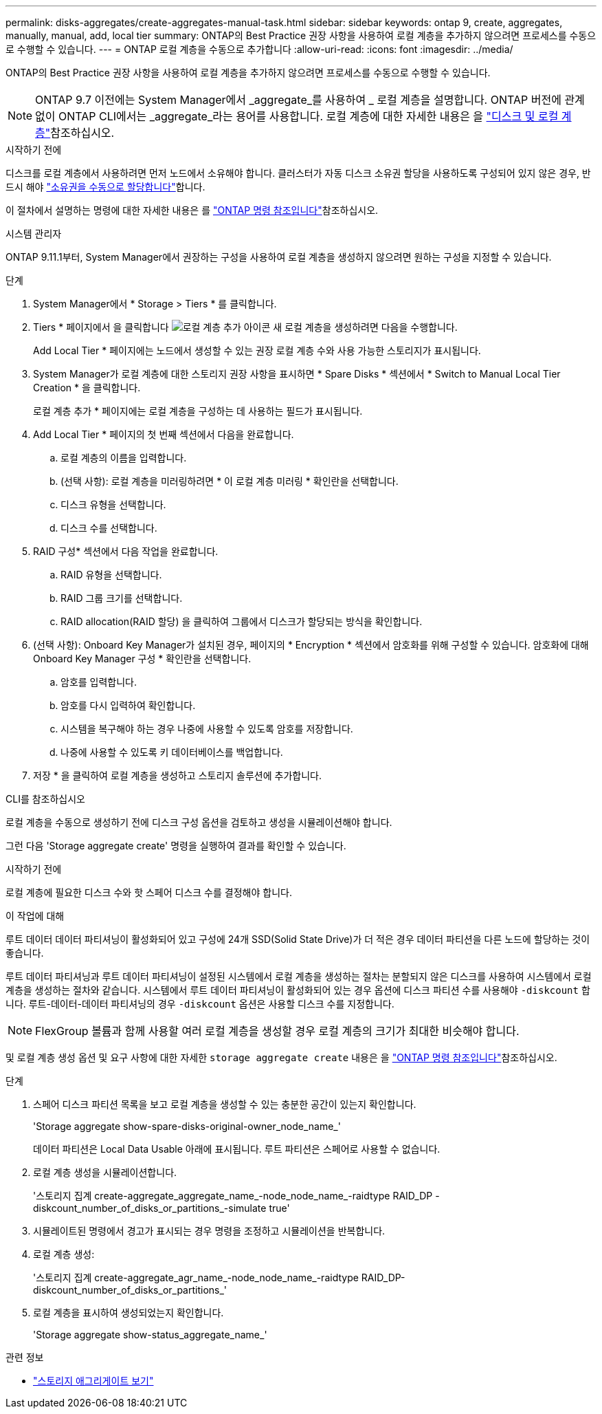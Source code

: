 ---
permalink: disks-aggregates/create-aggregates-manual-task.html 
sidebar: sidebar 
keywords: ontap 9, create, aggregates, manually, manual, add, local tier 
summary: ONTAP의 Best Practice 권장 사항을 사용하여 로컬 계층을 추가하지 않으려면 프로세스를 수동으로 수행할 수 있습니다. 
---
= ONTAP 로컬 계층을 수동으로 추가합니다
:allow-uri-read: 
:icons: font
:imagesdir: ../media/


[role="lead"]
ONTAP의 Best Practice 권장 사항을 사용하여 로컬 계층을 추가하지 않으려면 프로세스를 수동으로 수행할 수 있습니다.


NOTE: ONTAP 9.7 이전에는 System Manager에서 _aggregate_를 사용하여 _ 로컬 계층을 설명합니다. ONTAP 버전에 관계없이 ONTAP CLI에서는 _aggregate_라는 용어를 사용합니다. 로컬 계층에 대한 자세한 내용은 을 link:../disks-aggregates/index.html["디스크 및 로컬 계층"]참조하십시오.

.시작하기 전에
디스크를 로컬 계층에서 사용하려면 먼저 노드에서 소유해야 합니다. 클러스터가 자동 디스크 소유권 할당을 사용하도록 구성되어 있지 않은 경우, 반드시 해야 link:manual-assign-disks-ownership-prep-task.html["소유권을 수동으로 할당합니다"]합니다.

이 절차에서 설명하는 명령에 대한 자세한 내용은 를 link:https://docs.netapp.com/us-en/ontap-cli/["ONTAP 명령 참조입니다"^]참조하십시오.

[role="tabbed-block"]
====
.시스템 관리자
--
ONTAP 9.11.1부터, System Manager에서 권장하는 구성을 사용하여 로컬 계층을 생성하지 않으려면 원하는 구성을 지정할 수 있습니다.

.단계
. System Manager에서 * Storage > Tiers * 를 클릭합니다.
. Tiers * 페이지에서 을 클릭합니다 image:icon-add-local-tier.png["로컬 계층 추가 아이콘"] 새 로컬 계층을 생성하려면 다음을 수행합니다.
+
Add Local Tier * 페이지에는 노드에서 생성할 수 있는 권장 로컬 계층 수와 사용 가능한 스토리지가 표시됩니다.

. System Manager가 로컬 계층에 대한 스토리지 권장 사항을 표시하면 * Spare Disks * 섹션에서 * Switch to Manual Local Tier Creation * 을 클릭합니다.
+
로컬 계층 추가 * 페이지에는 로컬 계층을 구성하는 데 사용하는 필드가 표시됩니다.

. Add Local Tier * 페이지의 첫 번째 섹션에서 다음을 완료합니다.
+
.. 로컬 계층의 이름을 입력합니다.
.. (선택 사항): 로컬 계층을 미러링하려면 * 이 로컬 계층 미러링 * 확인란을 선택합니다.
.. 디스크 유형을 선택합니다.
.. 디스크 수를 선택합니다.


. RAID 구성* 섹션에서 다음 작업을 완료합니다.
+
.. RAID 유형을 선택합니다.
.. RAID 그룹 크기를 선택합니다.
.. RAID allocation(RAID 할당) 을 클릭하여 그룹에서 디스크가 할당되는 방식을 확인합니다.


. (선택 사항): Onboard Key Manager가 설치된 경우, 페이지의 * Encryption * 섹션에서 암호화를 위해 구성할 수 있습니다. 암호화에 대해 Onboard Key Manager 구성 * 확인란을 선택합니다.
+
.. 암호를 입력합니다.
.. 암호를 다시 입력하여 확인합니다.
.. 시스템을 복구해야 하는 경우 나중에 사용할 수 있도록 암호를 저장합니다.
.. 나중에 사용할 수 있도록 키 데이터베이스를 백업합니다.


. 저장 * 을 클릭하여 로컬 계층을 생성하고 스토리지 솔루션에 추가합니다.


--
.CLI를 참조하십시오
--
로컬 계층을 수동으로 생성하기 전에 디스크 구성 옵션을 검토하고 생성을 시뮬레이션해야 합니다.

그런 다음 'Storage aggregate create' 명령을 실행하여 결과를 확인할 수 있습니다.

.시작하기 전에
로컬 계층에 필요한 디스크 수와 핫 스페어 디스크 수를 결정해야 합니다.

.이 작업에 대해
루트 데이터 데이터 파티셔닝이 활성화되어 있고 구성에 24개 SSD(Solid State Drive)가 더 적은 경우 데이터 파티션을 다른 노드에 할당하는 것이 좋습니다.

루트 데이터 파티셔닝과 루트 데이터 파티셔닝이 설정된 시스템에서 로컬 계층을 생성하는 절차는 분할되지 않은 디스크를 사용하여 시스템에서 로컬 계층을 생성하는 절차와 같습니다. 시스템에서 루트 데이터 파티셔닝이 활성화되어 있는 경우 옵션에 디스크 파티션 수를 사용해야 `-diskcount` 합니다. 루트-데이터-데이터 파티셔닝의 경우 `-diskcount` 옵션은 사용할 디스크 수를 지정합니다.


NOTE: FlexGroup 볼륨과 함께 사용할 여러 로컬 계층을 생성할 경우 로컬 계층의 크기가 최대한 비슷해야 합니다.

및 로컬 계층 생성 옵션 및 요구 사항에 대한 자세한 `storage aggregate create` 내용은 을 link:https://docs.netapp.com/us-en/ontap-cli/storage-aggregate-create.html["ONTAP 명령 참조입니다"^]참조하십시오.

.단계
. 스페어 디스크 파티션 목록을 보고 로컬 계층을 생성할 수 있는 충분한 공간이 있는지 확인합니다.
+
'Storage aggregate show-spare-disks-original-owner_node_name_'

+
데이터 파티션은 Local Data Usable 아래에 표시됩니다. 루트 파티션은 스페어로 사용할 수 없습니다.

. 로컬 계층 생성을 시뮬레이션합니다.
+
'스토리지 집계 create-aggregate_aggregate_name_-node_node_name_-raidtype RAID_DP -diskcount_number_of_disks_or_partitions_-simulate true'

. 시뮬레이트된 명령에서 경고가 표시되는 경우 명령을 조정하고 시뮬레이션을 반복합니다.
. 로컬 계층 생성:
+
'스토리지 집계 create-aggregate_agr_name_-node_node_name_-raidtype RAID_DP-diskcount_number_of_disks_or_partitions_'

. 로컬 계층을 표시하여 생성되었는지 확인합니다.
+
'Storage aggregate show-status_aggregate_name_'



--
====
.관련 정보
* link:https://docs.netapp.com/us-en/ontap-cli/search.html?q=storage+aggregate+show["스토리지 애그리게이트 보기"^]

